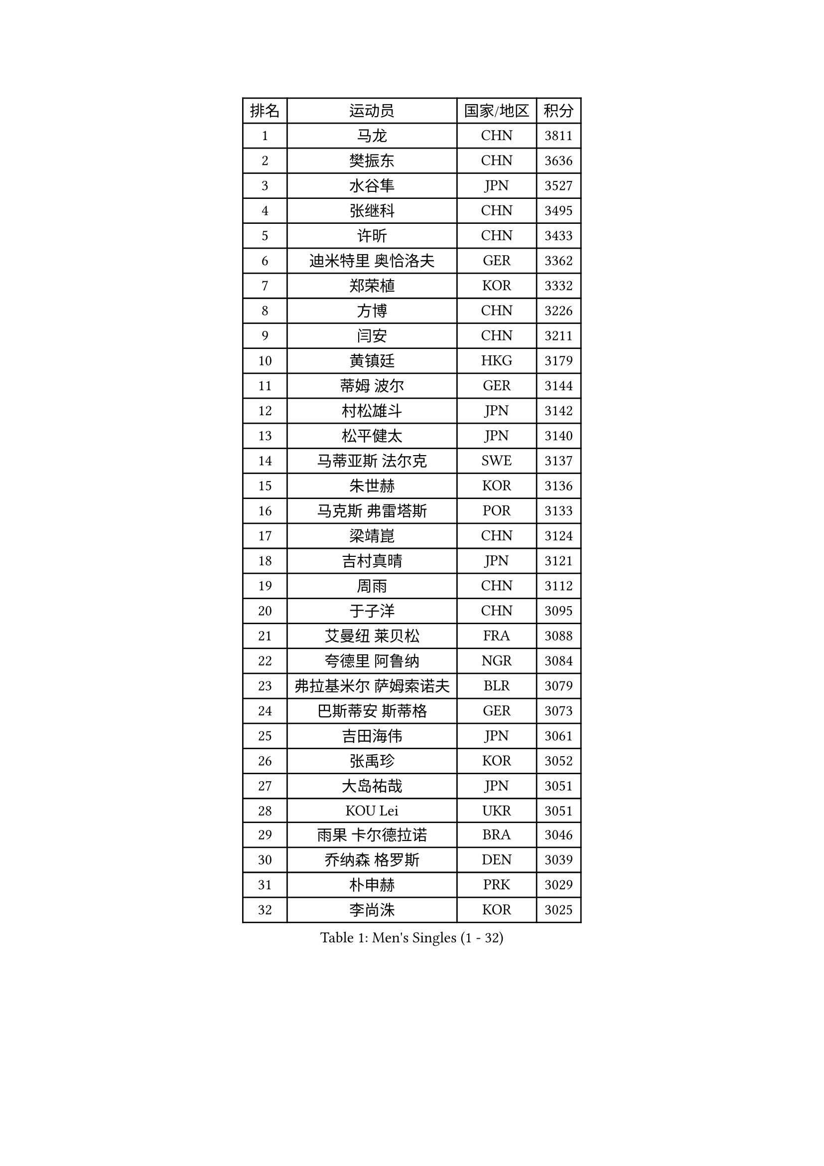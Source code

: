 
#set text(font: ("Courier New", "NSimSun"))
#figure(
  caption: "Men's Singles (1 - 32)",
    table(
      columns: 4,
      [排名], [运动员], [国家/地区], [积分],
      [1], [马龙], [CHN], [3811],
      [2], [樊振东], [CHN], [3636],
      [3], [水谷隼], [JPN], [3527],
      [4], [张继科], [CHN], [3495],
      [5], [许昕], [CHN], [3433],
      [6], [迪米特里 奥恰洛夫], [GER], [3362],
      [7], [郑荣植], [KOR], [3332],
      [8], [方博], [CHN], [3226],
      [9], [闫安], [CHN], [3211],
      [10], [黄镇廷], [HKG], [3179],
      [11], [蒂姆 波尔], [GER], [3144],
      [12], [村松雄斗], [JPN], [3142],
      [13], [松平健太], [JPN], [3140],
      [14], [马蒂亚斯 法尔克], [SWE], [3137],
      [15], [朱世赫], [KOR], [3136],
      [16], [马克斯 弗雷塔斯], [POR], [3133],
      [17], [梁靖崑], [CHN], [3124],
      [18], [吉村真晴], [JPN], [3121],
      [19], [周雨], [CHN], [3112],
      [20], [于子洋], [CHN], [3095],
      [21], [艾曼纽 莱贝松], [FRA], [3088],
      [22], [夸德里 阿鲁纳], [NGR], [3084],
      [23], [弗拉基米尔 萨姆索诺夫], [BLR], [3079],
      [24], [巴斯蒂安 斯蒂格], [GER], [3073],
      [25], [吉田海伟], [JPN], [3061],
      [26], [张禹珍], [KOR], [3052],
      [27], [大岛祐哉], [JPN], [3051],
      [28], [KOU Lei], [UKR], [3051],
      [29], [雨果 卡尔德拉诺], [BRA], [3046],
      [30], [乔纳森 格罗斯], [DEN], [3039],
      [31], [朴申赫], [PRK], [3029],
      [32], [李尚洙], [KOR], [3025],
    )
  )#pagebreak()

#set text(font: ("Courier New", "NSimSun"))
#figure(
  caption: "Men's Singles (33 - 64)",
    table(
      columns: 4,
      [排名], [运动员], [国家/地区], [积分],
      [33], [唐鹏], [HKG], [3025],
      [34], [CHEN Weixing], [AUT], [3023],
      [35], [贝内迪克特 杜达], [GER], [3020],
      [36], [LI Ping], [QAT], [3016],
      [37], [TOKIC Bojan], [SLO], [3009],
      [38], [陈建安], [TPE], [3007],
      [39], [克里斯坦 卡尔松], [SWE], [3006],
      [40], [林高远], [CHN], [2999],
      [41], [利亚姆 皮切福德], [ENG], [2998],
      [42], [GERELL Par], [SWE], [2997],
      [43], [DRINKHALL Paul], [ENG], [2995],
      [44], [庄智渊], [TPE], [2987],
      [45], [西蒙 高兹], [FRA], [2986],
      [46], [赵胜敏], [KOR], [2982],
      [47], [帕纳吉奥迪斯 吉奥尼斯], [GRE], [2982],
      [48], [奥马尔 阿萨尔], [EGY], [2981],
      [49], [WALTHER Ricardo], [GER], [2957],
      [50], [李廷佑], [KOR], [2957],
      [51], [MONTEIRO Joao], [POR], [2955],
      [52], [#text(gray, "塩野真人")], [JPN], [2952],
      [53], [OUAICHE Stephane], [ALG], [2951],
      [54], [周恺], [CHN], [2943],
      [55], [HO Kwan Kit], [HKG], [2938],
      [56], [WANG Eugene], [CAN], [2925],
      [57], [UEDA Jin], [JPN], [2923],
      [58], [LIAO Cheng-Ting], [TPE], [2922],
      [59], [罗伯特 加尔多斯], [AUT], [2920],
      [60], [丹羽孝希], [JPN], [2916],
      [61], [#text(gray, "LI Hu")], [SGP], [2914],
      [62], [斯特凡 菲格尔], [AUT], [2910],
      [63], [WANG Zengyi], [POL], [2909],
      [64], [阿德里安 克里桑], [ROU], [2905],
    )
  )#pagebreak()

#set text(font: ("Courier New", "NSimSun"))
#figure(
  caption: "Men's Singles (65 - 96)",
    table(
      columns: 4,
      [排名], [运动员], [国家/地区], [积分],
      [65], [帕特里克 弗朗西斯卡], [GER], [2905],
      [66], [雅克布 迪亚斯], [POL], [2904],
      [67], [森园政崇], [JPN], [2900],
      [68], [MATTENET Adrien], [FRA], [2900],
      [69], [安德烈 加奇尼], [CRO], [2894],
      [70], [卢文 菲鲁斯], [GER], [2893],
      [71], [MATSUDAIRA Kenji], [JPN], [2890],
      [72], [PARK Ganghyeon], [KOR], [2888],
      [73], [ACHANTA Sharath Kamal], [IND], [2886],
      [74], [ANDERSSON Harald], [SWE], [2883],
      [75], [特里斯坦 弗洛雷], [FRA], [2881],
      [76], [VLASOV Grigory], [RUS], [2881],
      [77], [吉田雅己], [JPN], [2879],
      [78], [周启豪], [CHN], [2878],
      [79], [LUNDQVIST Jens], [SWE], [2875],
      [80], [GNANASEKARAN Sathiyan], [IND], [2873],
      [81], [OLAH Benedek], [FIN], [2872],
      [82], [HABESOHN Daniel], [AUT], [2869],
      [83], [#text(gray, "吴尚垠")], [KOR], [2868],
      [84], [安东 卡尔伯格], [SWE], [2867],
      [85], [KONECNY Tomas], [CZE], [2866],
      [86], [#text(gray, "维尔纳 施拉格")], [AUT], [2862],
      [87], [汪洋], [SVK], [2862],
      [88], [SHIBAEV Alexander], [RUS], [2855],
      [89], [TAKAKIWA Taku], [JPN], [2854],
      [90], [及川瑞基], [JPN], [2850],
      [91], [诺沙迪 阿拉米扬], [IRI], [2843],
      [92], [PROKOPCOV Dmitrij], [CZE], [2842],
      [93], [张本智和], [JPN], [2841],
      [94], [丁祥恩], [KOR], [2840],
      [95], [ELOI Damien], [FRA], [2838],
      [96], [SZOCS Hunor], [ROU], [2835],
    )
  )#pagebreak()

#set text(font: ("Courier New", "NSimSun"))
#figure(
  caption: "Men's Singles (97 - 128)",
    table(
      columns: 4,
      [排名], [运动员], [国家/地区], [积分],
      [97], [ROBINOT Quentin], [FRA], [2832],
      [98], [DESAI Harmeet], [IND], [2831],
      [99], [BROSSIER Benjamin], [FRA], [2829],
      [100], [#text(gray, "HE Zhiwen")], [ESP], [2826],
      [101], [KIM Donghyun], [KOR], [2825],
      [102], [SAKAI Asuka], [JPN], [2824],
      [103], [FANG Yinchi], [CHN], [2822],
      [104], [CHOE Il], [PRK], [2820],
      [105], [ROBLES Alvaro], [ESP], [2820],
      [106], [MACHI Asuka], [JPN], [2820],
      [107], [IONESCU Ovidiu], [ROU], [2819],
      [108], [ZHMUDENKO Yaroslav], [UKR], [2819],
      [109], [王楚钦], [CHN], [2812],
      [110], [MACHADO Carlos], [ESP], [2810],
      [111], [KANG Dongsoo], [KOR], [2808],
      [112], [帕特里克 鲍姆], [GER], [2807],
      [113], [SAMBE Kohei], [JPN], [2805],
      [114], [高宁], [SGP], [2804],
      [115], [GERALDO Joao], [POR], [2802],
      [116], [MONTEIRO Thiago], [BRA], [2795],
      [117], [PUCAR Tomislav], [CRO], [2793],
      [118], [ZHAI Yujia], [DEN], [2791],
      [119], [金珉锡], [KOR], [2789],
      [120], [PATTANTYUS Adam], [HUN], [2786],
      [121], [PAIKOV Mikhail], [RUS], [2785],
      [122], [TSUBOI Gustavo], [BRA], [2783],
      [123], [WALKER Samuel], [ENG], [2781],
      [124], [LI Ahmet], [TUR], [2781],
      [125], [KIM Minhyeok], [KOR], [2780],
      [126], [SEO Hyundeok], [KOR], [2779],
      [127], [BAI He], [SVK], [2778],
      [128], [斯蒂芬 门格尔], [GER], [2778],
    )
  )